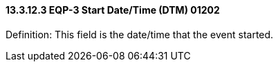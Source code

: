 ==== 13.3.12.3 EQP-3 Start Date/Time (DTM) 01202

Definition: This field is the date/time that the event started.

